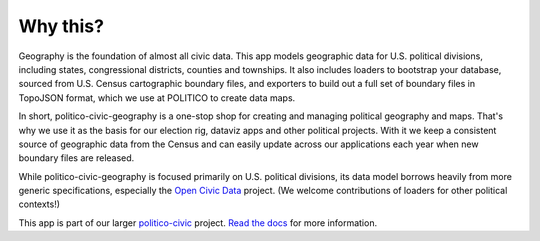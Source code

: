 Why this?
=========

Geography is the foundation of almost all civic data. This app models geographic data for U.S. political divisions, including states, congressional districts, counties and townships. It also includes loaders to bootstrap your database, sourced from U.S. Census cartographic boundary files, and exporters to build out a full set of boundary files in TopoJSON format, which we use at POLITICO to create data maps.

In short, politico-civic-geography is a one-stop shop for creating and managing political geography and maps. That's why we use it as the basis for our election rig, dataviz apps and other political projects. With it we keep a consistent source of geographic data from the Census and can easily update across our applications each year when new boundary files are released.

While politico-civic-geography is focused primarily on U.S. political divisions, its data model borrows heavily from more generic specifications, especially the `Open Civic Data <https://opencivicdata.readthedocs.io/en/latest/>`_ project. (We welcome contributions of loaders for other political contexts!)

This app is part of our larger `politico-civic <http://politico-civic.readthedocs.io/en/latest/>`_ project. `Read the docs <http://politico-civic.readthedocs.io/en/latest/why.html>`_ for more information.

